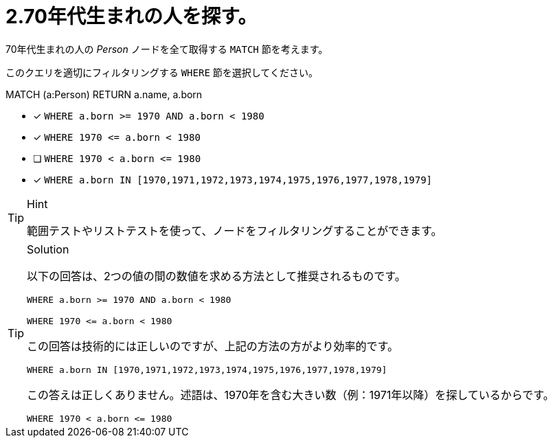 [.question]
= 2.70年代生まれの人を探す。

70年代生まれの人の _Person_ ノードを全て取得する `MATCH` 節を考えます。

このクエリを適切にフィルタリングする `WHERE` 節を選択してください。

MATCH (a:Person)
// WHERE clause
RETURN a.name, a.born


* [x] `+WHERE a.born >= 1970 AND a.born < 1980+`
* [x] `+WHERE 1970 <= a.born  < 1980+`
* [ ] `+WHERE 1970 < a.born  <= 1980+`
* [x] `+WHERE a.born IN [1970,1971,1972,1973,1974,1975,1976,1977,1978,1979]+`

[TIP,role=hint]
.Hint
====
範囲テストやリストテストを使って、ノードをフィルタリングすることができます。
====

[TIP,role=solution]
.Solution
====
以下の回答は、2つの値の間の数値を求める方法として推奨されるものです。

`+WHERE a.born >= 1970 AND a.born < 1980+`

`+WHERE 1970 <= a.born  < 1980+`

この回答は技術的には正しいのですが、上記の方法の方がより効率的です。

`+WHERE a.born IN [1970,1971,1972,1973,1974,1975,1976,1977,1978,1979]+`

この答えは正しくありません。述語は、1970年を含む大きい数（例：1971年以降）を探しているからです。 

`+WHERE 1970 < a.born  <= 1980+`
====